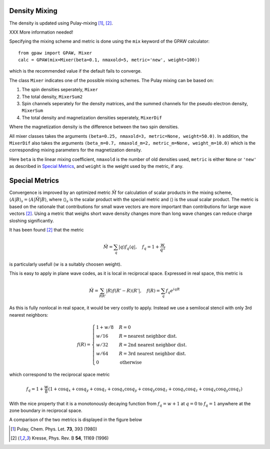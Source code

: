 .. _densitymix:

.. default-role:: math


==============
Density Mixing
==============

The density is updated using Pulay-mixing [#Pulay1980]_, [#Kresse1996]_.

XXX More information needed!

Specifying the mixing scheme and metric is done using the ``mix``
keyword of the GPAW calculator::

  from gpaw import GPAW, Mixer
  calc = GPAW(mix=Mixer(beta=0.1, nmaxold=5, metric='new', weight=100))

which is the recommended value if the default fails to converge.

The class ``Mixer`` indicates one of the possible mixing schemes.  The
Pulay mixing can be based on:

1. The spin densities seperately, ``Mixer``
2. The total density, ``MixerSum2``
3. Spin channels seperately for the density matrices, and the summed
   channels for the pseudo electron density, ``MixerSum``
4. The total density and magnetization densities seperately, ``MixerDif``

Where the magnetization density is the difference between the two spin
densities.

All mixer classes takes the arguments ``(beta=0.25, nmaxold=3,
metric=None, weight=50.0)``. In addition, the ``MixerDif`` also takes
the arguments ``(beta_m=0.7, nmaxold_m=2, metric_m=None,
weight_m=10.0)`` which is the corresponding mixing parameters for the
magnetization density.

Here ``beta`` is the linear mixing coefficient, ``nmaxold`` is the
number of old densities used, ``metric`` is either ``None`` or
``'new'`` as described in `Special Metrics`_, and ``weight`` is the
weight used by the metric, if any.


===============
Special Metrics
===============

Convergence is improved by an optimized metric `\hat{M}` for
calculation of scalar products in the mixing scheme, `\langle A | B
\rangle _s = \langle A | \hat{M} | B \rangle`, where `\langle \rangle
_s` is the scalar product with the special metric and `\langle
\rangle` is the usual scalar product.  The metric is based on the
rationale that contributions for small wave vectors are more important
than contributions for large wave vectors [#Kresse1996]_.  Using a
metric that weighs short wave density changes more than long wave
changes can reduce charge sloshing significantly.

It has been found [#Kresse1996]_ that the metric

.. math::

  \hat{M} = \sum_q | q \rangle f_q \langle q |, \quad f_q =
  1 + \frac{w}{q^2}

is particularly usefull (`w` is a suitably choosen weight).

This is easy to apply in plane wave codes, as it is local in reciprocal space.
Expressed in real space, this metric is

.. math::

  \hat{M} = \sum_{R R'} | R \rangle f(R' - R) \langle R' |, \quad f(R) =
  \sum_q f_q e^{i q R}

As this is fully nonlocal in real space, it would be very costly to apply.
Instead we use a semilocal stencil with only 3rd nearest neighbors:

.. math::

  f(R) = \begin{cases}
  1 + w/8 & R = 0 \\
  w / 16 & R = \text{nearest neighbor dist.} \\
  w / 32 & R = \text{2nd nearest neighbor dist.} \\
  w / 64 & R = \text{3rd nearest neighbor dist.} \\
  0 & \text{otherwise}
  \end{cases}

which correspond to the reciprocal space metric

.. math::

  f_q = 1 + \frac{w}{8} (1 + \cos q_x + \cos q_y + \cos q_z +
  \cos q_x \cos q_y + \cos q_y \cos q_z + \cos q_x \cos q_z +
  \cos q_x \cos q_y \cos q_z)

With the nice property that it is a monotonously decaying function
from `f_q = w + 1` at `q = 0` to `f_q = 1` anywhere at the zone
boundary in reciprocal space.

A comparison of the two metrics is displayed in the figure below

.. image:: metric.png
  :align: center

.. [#Pulay1980] Pulay, Chem. Phys. Let. **73**, 393 (1980)
.. [#Kresse1996] Kresse, Phys. Rev. B **54**, 11169 (1996)

.. default-role::
